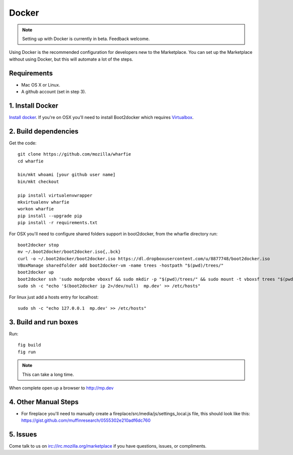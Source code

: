 .. _docker:

Docker
======

.. note:: Setting up with Docker is currently in beta. Feedback welcome.

Using Docker is the recommended configuration for developers new to the
Marketplace. You can set up the Marketplace without using Docker, but this will
automate a lot of the steps.

Requirements
------------

* Mac OS X or Linux.

* A github account (set in step 3).

1. Install Docker
-----------------

`Install docker <https://docs.docker.com/installation/>`_. If you're on OSX you'll
need to install Boot2docker which requires
`Virtualbox <https://www.virtualbox.org/wiki/Downloads>`_.

2. Build dependencies
---------------------

Get the code::

    git clone https://github.com/mozilla/wharfie
    cd wharfie

    bin/mkt whoami [your github user name]
    bin/mkt checkout

    pip install virtualenvwrapper
    mkvirtualenv wharfie
    workon wharfie
    pip install --upgrade pip
    pip install -r requirements.txt


For OSX you'll need to configure shared folders support in boot2docker, from
the wharfie directory run::

    boot2docker stop
    mv ~/.boot2docker/boot2docker.iso{,.bck}
    curl -o ~/.boot2docker/boot2docker.iso https://dl.dropboxusercontent.com/u/8877748/boot2docker.iso
    VBoxManage sharedfolder add boot2docker-vm -name trees -hostpath "$(pwd)/trees/"
    boot2docker up
    boot2docker ssh 'sudo modprobe vboxsf && sudo mkdir -p "$(pwd)/trees/" && sudo mount -t vboxsf trees "$(pwd)/trees"'
    sudo sh -c "echo '$(boot2docker ip 2>/dev/null)  mp.dev' >> /etc/hosts"

For linux just add a hosts entry for localhost::

    sudo sh -c "echo 127.0.0.1  mp.dev' >> /etc/hosts"


3. Build and run boxes
----------------------

Run::

    fig build
    fig run

.. note:: This can take a long time.

When complete open up a browser to http://mp.dev

4. Other Manual Steps
---------------------

* For fireplace you'll need to manually create a fireplace/src/media/js/settings_local.js
  file, this should look like this: https://gist.github.com/muffinresearch/0555302e210adf6dc760

5. Issues
---------

Come talk to us on irc://irc.mozilla.org/marketplace if you have questions,
issues, or compliments.
